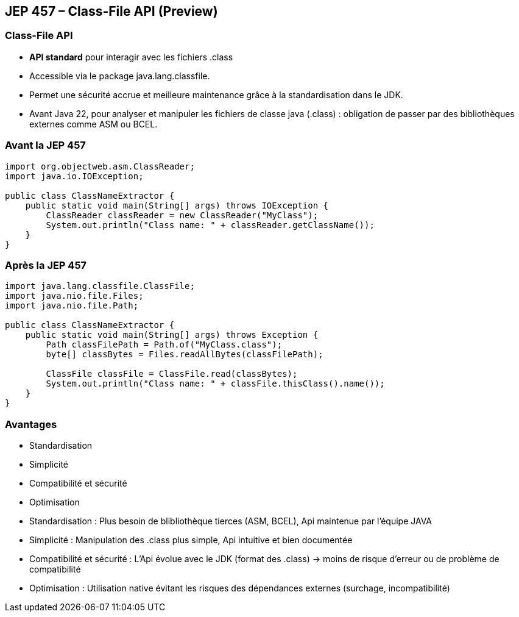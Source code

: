 
== JEP 457 – Class-File API (Preview)

=== Class-File API

[.step]
* *API standard* pour interagir avec les fichiers .class
* Accessible via le package java.lang.classfile.
* Permet une sécurité accrue et meilleure maintenance grâce à la standardisation dans le JDK.


[.notes]
--
* Avant Java 22, pour analyser et manipuler les fichiers de classe java (.class) : obligation de passer par des bibliothèques externes
comme ASM ou BCEL.
--

=== Avant la JEP 457

[source, java]
----
import org.objectweb.asm.ClassReader;
import java.io.IOException;

public class ClassNameExtractor {
    public static void main(String[] args) throws IOException {
        ClassReader classReader = new ClassReader("MyClass");
        System.out.println("Class name: " + classReader.getClassName());
    }
}
----

=== Après la JEP 457

[source, java]
----
import java.lang.classfile.ClassFile;
import java.nio.file.Files;
import java.nio.file.Path;

public class ClassNameExtractor {
    public static void main(String[] args) throws Exception {
        Path classFilePath = Path.of("MyClass.class");
        byte[] classBytes = Files.readAllBytes(classFilePath);

        ClassFile classFile = ClassFile.read(classBytes);
        System.out.println("Class name: " + classFile.thisClass().name());
    }
}
----

=== Avantages

--
[.step]
* Standardisation
* Simplicité
* Compatibilité et sécurité
* Optimisation
--

[.notes]
--
* Standardisation : Plus besoin de blibliothèque tierces (ASM, BCEL), Api maintenue par l'équipe JAVA
* Simplicité : Manipulation des .class plus simple, Api intuitive et bien documentée
* Compatibilité et sécurité : L'Api évolue avec le JDK (format des .class) -> moins de risque d'erreur ou de problème de compatibilité
* Optimisation : Utilisation native évitant les risques des dépendances externes (surchage, incompatibilité)
--



